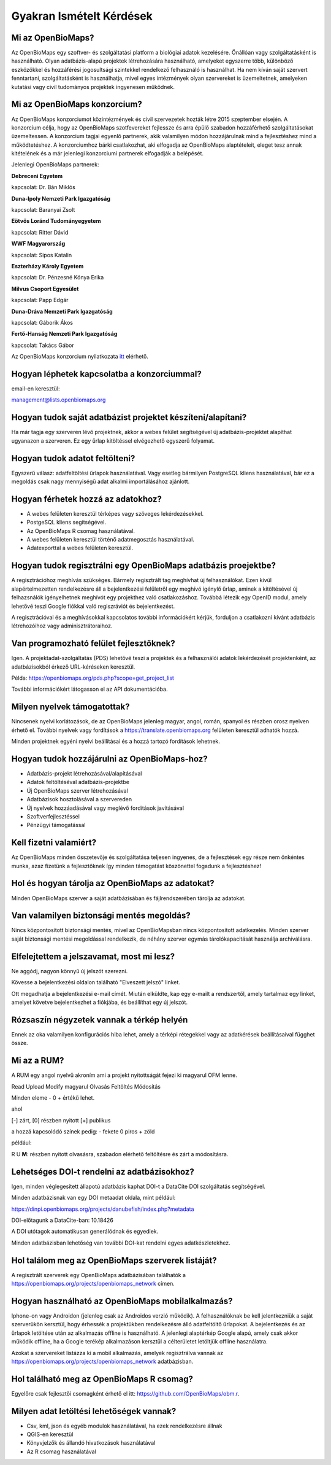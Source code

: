 .. raw:: html

    <style> 
    .red {color:#ff0000;font-weight:bold;}
    .green {color:#00ff00;font-weight:bold;}
    </style>
    
Gyakran Ismételt Kérdések
*************************

Mi az OpenBioMaps?
------------------
Az OpenBioMaps egy szoftver- és szolgáltatási platform a biológiai adatok kezelésére. Önállóan vagy szolgáltatásként is használható. Olyan adatbázis-alapú projektek létrehozására használható, amelyeket egyszerre több, különböző eszközökkel és hozzáférési jogosultsági szintekkel rendelkező felhasználó is használhat. Ha nem kíván saját szervert fenntartani, szolgáltatásként is használhatja, mivel egyes intézmények olyan szervereket is üzemeltetnek, amelyeken kutatási vagy civil tudományos projektek ingyenesen működnek.

Mi az OpenBioMaps konzorcium?
-----------------------------
Az OpenBioMaps konzorciumot közintézmények és civil szervezetek hozták létre 2015 szeptember elsején. A konzorcium célja, hogy az OpenBioMaps szotfevereket fejlessze és arra épülő szabadon hozzáférhető szolgáltatásokat üzemeltessen. A konzorcium tagjai egyenlő partnerek, akik valamilyen módon hozzájárulnak mind a fejlesztéshez mind a működtetéshez. A konzorciumhoz bárki csatlakozhat, aki elfogadja az OpenBioMaps alaptételeit, eleget tesz annak kitételének és a már jelenlegi konzorciumi partnerek elfogadják a belépését.

Jelenlegi OpenBioMaps partnerek:

**Debreceni Egyetem**

kapcsolat: Dr. Bán Miklós


**Duna-Ipoly Nemzeti Park Igazgatóság**

kapcsolat: Baranyai Zsolt


**Eötvös Loránd Tudományegyetem**

kapcsolat: Ritter Dávid


**WWF Magyarország**

kapcsolat: Sipos Katalin


**Eszterházy Károly Egyetem**

kapcsolat: Dr. Pénzesné Kónya Erika


**Milvus Csoport Egyesület**

kapcsolat: Papp Edgár


**Duna-Dráva Nemzeti Park Igazgatóság**

kapcsolat: Gáborik Ákos


**Fertő-Hanság Nemzeti Park Igazgatóság**

kapcsolat: Takács Gábor


Az OpenBioMaps konzorcium nyilatkozata `itt <docs/consortium_agreement_2015.pdf>`_ elérhető.

Hogyan léphetek kapcsolatba a konzorciummal?
--------------------------------------------
email-en keresztül:

management@lists.openbiomaps.org

Hogyan tudok saját adatbázist projektet készíteni/alapítani?
------------------------------------------------------------
Ha már tagja egy szerveren lévő projektnek, akkor a webes felület segítségével új adatbázis-projektet alapíthat ugyanazon a szerveren. Ez egy űrlap kitöltéssel elvégezhető egyszerű folyamat.


Hogyan tudok adatot feltölteni?
-------------------------------
Egyszerű válasz: adatfeltöltési űrlapok használatával.
Vagy esetleg bármilyen PostgreSQL kliens használatával, bár ez a megoldás csak nagy mennyiségű adat alkalmi importálásához ajánlott.


Hogyan férhetek hozzá az adatokhoz?
-----------------------------------
- A webes felületen keresztül térképes vagy szöveges lekérdezésekkel.
- PostgeSQL kliens segítségével.
- Az OpenBioMaps R csomag használatával.
- A webes felületen keresztül történő adatmegosztás használatával.
- Adatexporttal a webes felületen keresztül.


Hogyan tudok regisztrálni egy OpenBioMaps adatbázis proejektbe?
---------------------------------------------------------------
A regisztrációhoz meghívás szükséges. Bármely regisztrált tag meghívhat új felhasználókat. Ezen kívül alapértelmezetten rendelkezésre áll a bejelentkezési felületről egy meghívó igénylő űrlap, aminek a kitöltésével új felhazsnálók igényelhetnek meghívót egy projekthez való csatlakozáshoz. Továbbá létezik egy OpenID modul, amely lehetővé teszi Google fiókkal való regiszráviót és bejelentkezést.

A regisztrációval és a meghívásokkal kapcsolatos további információkért kérjük, forduljon a csatlakozni kívánt adatbázis létrehozóihoz vagy adminisztrátoraihoz.


Van programozható felület fejlesztőknek?
----------------------------------------
Igen. A projektadat-szolgáltatás (PDS) lehetővé teszi a projektek és a felhasználói adatok lekérdezését projektenként, az adatbázisokból érkező URL-kéréseken keresztül.

Példa: https://openbiomaps.org/pds.php?scope=get_project_list

További információkért látogasson el az API dokumentációba.


Milyen nyelvek támogatottak?
----------------------------
Nincsenek nyelvi korlátozások, de az OpenBioMaps jelenleg magyar, angol, román, spanyol és részben orosz nyelven érhető el. További nyelvek vagy fordítások a https://translate.openbiomaps.org felületen keresztül adhatók hozzá.

Minden projektnek egyéni nyelvi beállításai és a hozzá tartozó fordítások lehetnek. 


Hogyan tudok hozzájárulni az OpenBioMaps-hoz?
---------------------------------------------
- Adatbázis-projekt létrehozásával/alapításával
- Adatok feltöltéséval adatbázis-projektbe
- Új OpenBioMaps szerver létrehozásával
- Adatbázisok hosztolásával a szervereden
- Új nyelvek hozzáadásával vagy meglévő fordítások javításával
- Szoftverfejlesztéssel
- Pénzügyi támogatással


Kell fizetni valamiért?
-----------------------
Az OpenBioMaps minden összetevője és szolgáltatása teljesen ingyenes, de a fejlesztések egy része nem önkéntes munka, azaz fizetünk a fejlesztőknek így minden támogatást köszönettel fogadunk a fejlesztéshez!


Hol és hogyan tárolja az OpenBioMaps az adatokat? 
-------------------------------------------------
Minden OpenBioMaps szerver a saját adatbázisában és fájlrendszerében tárolja az adatokat.


Van valamilyen biztonsági mentés megoldás?
------------------------------------------
Nincs központosított biztonsági mentés, mivel az OpenBioMapsban nincs központosított adatkezelés. Minden szerver saját biztonsági mentési megoldással rendelkezik, de néhány szerver egymás tárolókapacitását használja archiválásra.


Elfelejtettem a jelszavamat, most mi lesz?
------------------------------------------
Ne aggódj, nagyon könnyű új jelszót szerezni.

Kövesse a bejelentkezési oldalon található "Elveszett jelszó" linket.

Ott megadhatja a bejelentkezési e-mail címét. Miután elküldte, kap egy e-mailt a rendszertől, amely tartalmaz egy linket, amelyet követve bejelentkezhet a fiókjába, és beállíthat egy új jelszót.

Rózsaszín négyzetek vannak a térkép helyén
------------------------------------------
Ennek az oka valamilyen konfigurációs hiba lehet, amely a térképi rétegekkel vagy az adatkérések beállításaival függhet össze.


Mi az a RUM?
------------
A RUM egy angol nyelvű akroním ami a projekt nyitottságát fejezi ki magyarul OFM lenne.

Read Upload Modify magyarul Olvasás Feltöltés Módosítás

Minden eleme - 0 + értékű lehet.

ahol

[-] zárt, [0] részben nyitott [+] publikus

a hozzá kapcsolódó színek pedig: - fekete 0 piros + zöld

például:

.. role:: red
.. role:: green

:red:`R` :green:`U` **M**: részben nyitott olvasásra, szabadon elérhető feltöltésre és zárt a módosításra.


Lehetséges DOI-t rendelni az adatbázisokhoz?
--------------------------------------------
Igen, minden véglegesített állapotú adatbázis kaphat DOI-t a DataCite DOI szolgáltatás segítségével.

Minden adatbázisnak van egy DOI metaadat oldala, mint például:

https://dinpi.openbiomaps.org/projects/danubefish/index.php?metadata

DOI-előtagunk a DataCite-ban: 10.18426

A DOI utótagok automatikusan generálódnak és egyediek.

Minden adatbázisban lehetőség van további DOI-kat rendelni egyes adatkészletekhez.


Hol találom meg az OpenBioMaps szerverek listáját?
--------------------------------------------------
A regisztrált szerverek egy OpenBioMaps adatbázisában találhatók a https://openbiomaps.org/projects/openbiomaps_network címen.


Hogyan használható az OpenBioMaps mobilalkalmazás?
--------------------------------------------------
Iphone-on vagy Androidon (jelenleg csak az Androidos verzió működik). A felhasználóknak be kell jelentkezniük a saját szerverükön kersztül, hogy érhessék a projektükben rendelkezésre álló adatfeltöltő űrlapokat. A bejelentkezés és az űrlapok letöltése után az alkalmazás offline is használható. A jelenlegi alaptérkép Google alapú, amely csak akkor működik offline, ha a Google terékép alkalmazáson kersztül a célterületet letöltjük offline használatra.

Azokat a szervereket listázza ki a mobil alkalmazás, amelyek regisztrálva vannak az https://openbiomaps.org/projects/openbiomaps_network adatbázisban.


Hol található meg az OpenBioMaps R csomag?
------------------------------------------
Egyelőre csak fejlesztői csomagként érhető el itt: https://github.com/OpenBioMaps/obm.r.

.. _What-data-download-options-are-there:

Milyen adat letöltési lehetőségek vannak?
-----------------------------------------
* Csv, kml, json és egyéb modulok használatával, ha ezek rendelkezésre állnak
* QGIS-en keresztül
* Könyvjelzők és állandó hivatkozások használatával
* Az R csomag használatával
